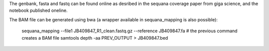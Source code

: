 The genbank, fasta and fastq can be found online as desribed in the sequana
coverage paper from giga science, and the notebook published oneline.

The BAM file can be generated using bwa (a wrapper available in sequana_mapping
is also possible):

    sequana_mapping --file1 JB409847_R1_clean.fastq.gz --reference JB409847.fa
    # the previous command creates a BAM file
    samtools depth -aa PREV_OUTPUT > JB409847.bed

